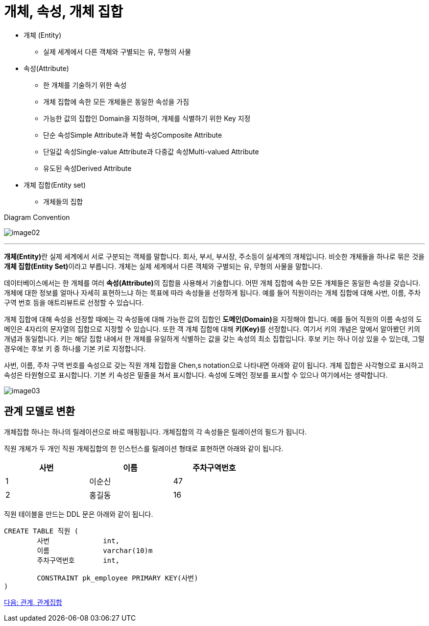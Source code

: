 = 개체, 속성, 개체 집합

* 개체 (Entity)
** 실제 세계에서 다른 객체와 구별되는 유, 무형의 사물
* 속성(Attribute)
** 한 개체를 기술하기 위한 속성
** 개체 집합에 속한 모든 개체들은 동일한 속성을 가짐
** 가능한 값의 집합인 Domain을 지정하며, 개체를 식별하기 위한 Key 지정
** 단순 속성Simple Attribute과 복합 속성Composite Attribute
** 단일값 속성Single-value Attribute과 다중값 속성Multi-valued Attribute
** 유도된 속성Derived Attribute
* 개체 집합(Entity set)
** 개체들의 집합

Diagram Convention

image:./images/image02.png[]

---

**개체(Entity)**란 실제 세계에서 서로 구분되는 객체를 말합니다. 회사, 부서, 부서장, 주소등이 실세계의 개체입니다. 비슷한 개체들을 하나로 묶은 것을 **개체 집합(Entity Set)**이라고 부릅니다. 개체는 실제 세계에서 다른 객체와 구별되는 유, 무형의 사물을 말합니다. 

데이터베이스에서는 한 개체를 여러 **속성(Attribute)**의 집합을 사용해서 기술합니다. 어떤 개체 집합에 속한 모든 개체들은 동일한 속성을 갖습니다. 개체에 대한 정보를 얼마나 자세히 표현하느냐 하는 목표에 따라 속성들을 선정하게 됩니다. 예를 들어 직원이라는 개체 집합에 대해 사번, 이름, 주차 구역 번호 등을 애트리뷰트로 선정할 수 있습니다. 

개체 집합에 대해 속성을 선정할 때에는 각 속성들에 대해 가능한 값의 집합인 **도메인(Domain)**을 지정해야 합니다. 예를 들어 직원의 이름 속성의 도메인은 4자리의 문자열의 집합으로 지정할 수 있습니다. 또한 객 개체 집합에 대해 **키(Key)**를 선정합니다. 여기서 키의 개념은 앞에서 알아봤던 키의 개념과 동일합니다. 키는 해당 집합 내에서 한 개체를 유일하게 식별하는 값을 갖는 속성의 최소 집합입니다. 후보 키는 하나 이상 있을 수 있는데, 그럴 경우에는 후보 키 중 하나를 기본 키로 지정합니다. 

사번, 이름, 주차 구역 번호를 속성으로 갖는 직원 개체 집합을 Chen,s notation으로 나타내면 아래와 같이 됩니다. 개체 집합은 사각형으로 표시하고 속성은 타원형으로 표시합니다. 기본 키 속성은 밑줄을 쳐서 표시합니다. 속성에 도메인 정보를 표시할 수 있으나 여기에서는 생략합니다.

image:./images/image03.png[]
 
== 관계 모델로 변환

개체집합 하나는 하나의 릴레이션으로 바로 매핑됩니다. 개체집합의 각 속성들은 릴레이션의 필드가 됩니다. 

직원 개체가 두 개인 직원 개체집합의 한 인스턴스를 릴레이션 형태로 표현하면 아래와 같이 됩니다.

[%header, cols=3, width=60%]
|===
|사번|이름|주차구역번호
|1	|이순신	|47
|2	|홍길동	|16
|===

직원 테이블을 만드는 DDL 문은 아래와 같이 됩니다.

[source, sql]
----
CREATE TABLE 직원 (
	사번	        int,
	이름	        varchar(10)m
	주차구역번호	int,

	CONSTRAINT pk_employee PRIMARY KEY(사번)
)
----

link:./06_relation_relationshipset.adoc[다음: 관계, 관계집합]